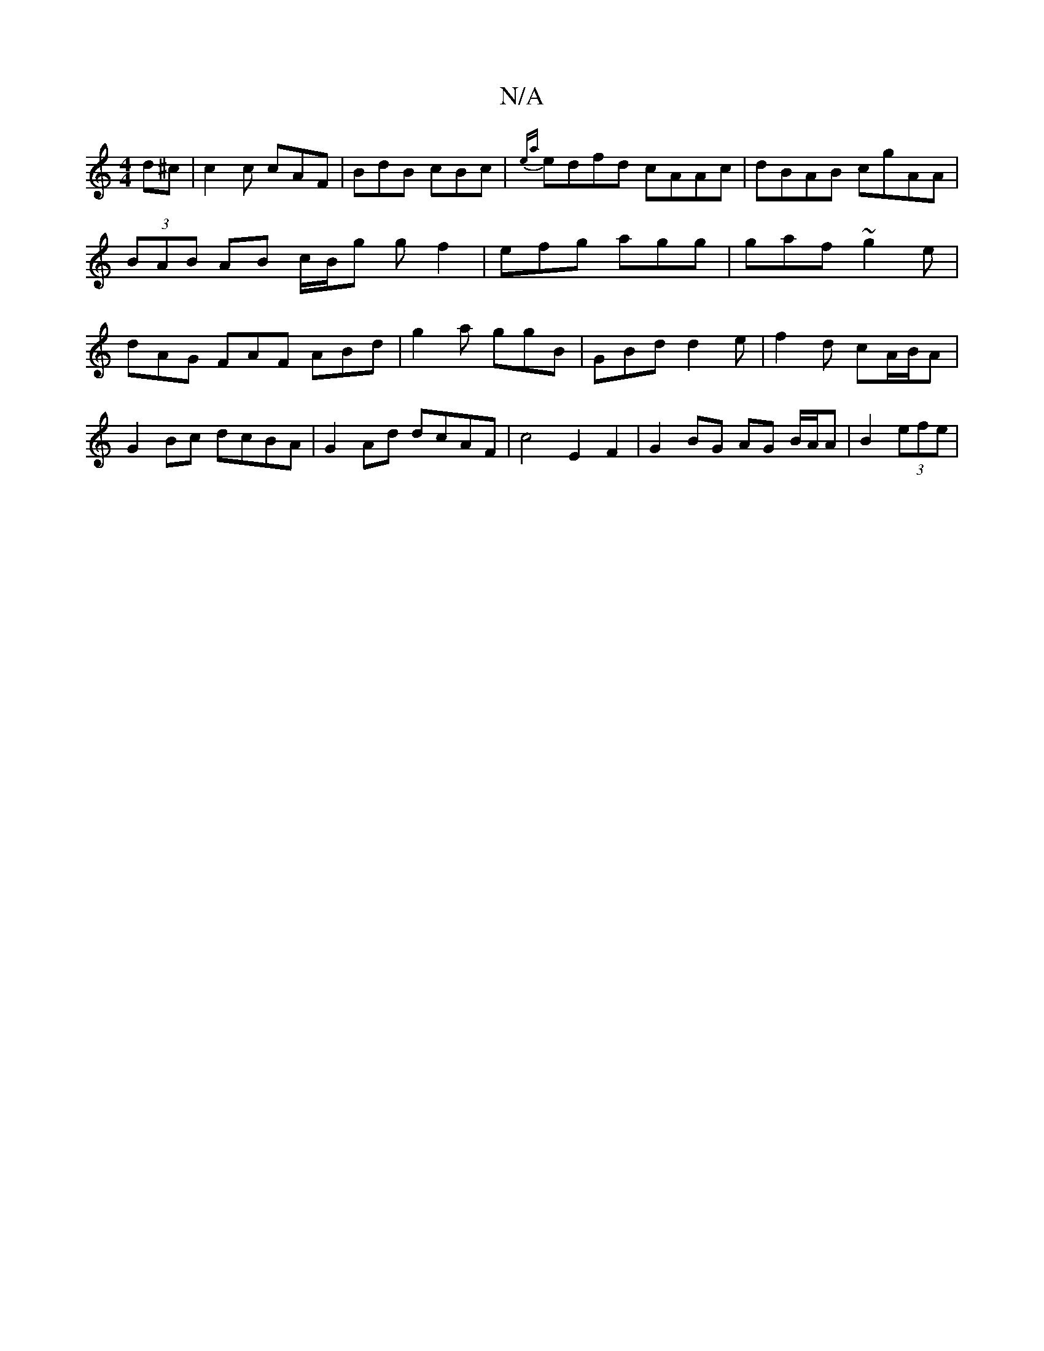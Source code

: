 X:1
T:N/A
M:4/4
R:N/A
K:Cmajor
d^c | c2c cAF | BdB cBc | {ea}edfd cAAc|dBAB cgAA|(3BAB AB c/B/g gf2| efg agg | gaf ~g2e | dAG FAF ABd|G'2a ggB | GBd d2 e | f2d cA/B/A | G2Bc dcBA |G2 Ad dcAF | c4 E2 F2 | G2 BG AG B/A/A | B2 (3efe |